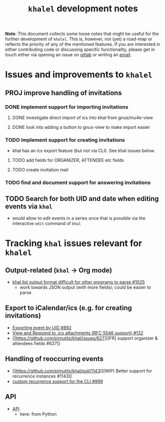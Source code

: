 #+title: =khalel= development notes

*Note*: This document collects some loose notes that might be useful for the
further development of =khalel=. This is, however, not (yet) a road-map or
reflects the priority of any of the mentioned features. If you are interested in
either contributing code or discussing specific functionality, please get in
touch either via opening an issue on [[https://gitlab.com/hperrey/khalel/-/issues][gitlab]] or writing an [[mailto:hanno@hoowl.se][email]].

* Issues and improvements to =khalel=
** PROJ improve handling of invitations
*** DONE implement support for importing invitations
:LOGBOOK:
- State "DONE"       from "TODO"       [2022-11-08 Tue 15:16]
:END:

**** DONE investigate direct import of ics into khal from gnus/mu4e-view
:LOGBOOK:
- State "DONE"       from "TODO"       [2022-11-08 Tue 15:14]
:END:

**** DONE look into adding a button to gnus-view to make import easier
:LOGBOOK:
- State "DONE"       from "TODO"       [2022-11-08 Tue 15:14]
:END:

*** TODO implement support for creating invitations
- khal has an ics export feature (but not via CLI). See khal issues below.
**** TODO add fields for ORGANIZER, ATTENDEE etc fields
**** TODO create invitation mail
*** TODO find and document support for answering invitations
** TODO Search for both UID and date when editing events via =khal=
- would allow to edit events in a series once that is possible via the interactive =edit= command of =khal=
* Tracking =khal= issues relevant for =khalel=
** Output-related (=khal= → Org mode)
- [[https://github.com/pimutils/khal/issues/1025][khal list output format difficult for other programs to parse #1025]]
  - work towards JSON output (with more fields); could be easier to parse
** Export to iCalendar/ics (e.g. for creating invitations)
- [[https://github.com/pimutils/khal/issues/892][Exporting event by UID #892]]
- [[https://github.com/pimutils/khal/issues/132][View and Respond to .ics attachments (RFC 5546 support) #132]]
- [[https://github.com/pimutils/khal/issues/627][[FR] support organizer & attendees fields #627]]
** Handling of reoccurring events
- [[https://github.com/pimutils/khal/pull/1143][[WIP] Better support for recurrence instances #1143]]
- [[https://github.com/pimutils/khal/issues/999][custom recurrence support for the CLI #999]]
** API
- [[https://github.com/pimutils/khal/issues/1089][API]]
  - here: from Python
